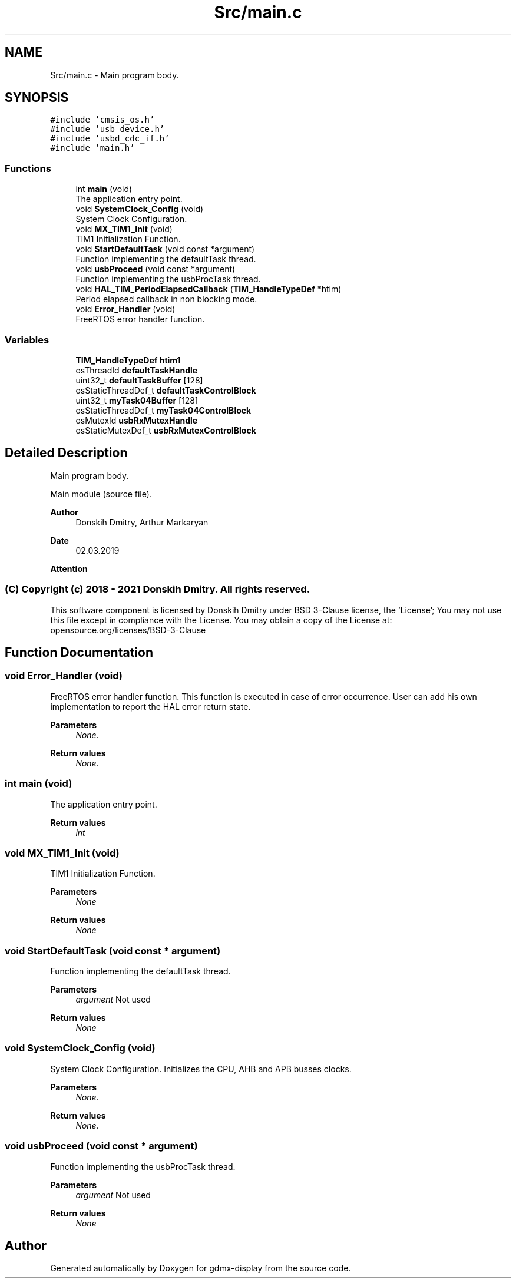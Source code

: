 .TH "Src/main.c" 3 "Mon May 24 2021" "gdmx-display" \" -*- nroff -*-
.ad l
.nh
.SH NAME
Src/main.c \- Main program body\&.  

.SH SYNOPSIS
.br
.PP
\fC#include 'cmsis_os\&.h'\fP
.br
\fC#include 'usb_device\&.h'\fP
.br
\fC#include 'usbd_cdc_if\&.h'\fP
.br
\fC#include 'main\&.h'\fP
.br

.SS "Functions"

.in +1c
.ti -1c
.RI "int \fBmain\fP (void)"
.br
.RI "The application entry point\&. "
.ti -1c
.RI "void \fBSystemClock_Config\fP (void)"
.br
.RI "System Clock Configuration\&. "
.ti -1c
.RI "void \fBMX_TIM1_Init\fP (void)"
.br
.RI "TIM1 Initialization Function\&. "
.ti -1c
.RI "void \fBStartDefaultTask\fP (void const *argument)"
.br
.RI "Function implementing the defaultTask thread\&. "
.ti -1c
.RI "void \fBusbProceed\fP (void const *argument)"
.br
.RI "Function implementing the usbProcTask thread\&. "
.ti -1c
.RI "void \fBHAL_TIM_PeriodElapsedCallback\fP (\fBTIM_HandleTypeDef\fP *htim)"
.br
.RI "Period elapsed callback in non blocking mode\&. "
.ti -1c
.RI "void \fBError_Handler\fP (void)"
.br
.RI "FreeRTOS error handler function\&. "
.in -1c
.SS "Variables"

.in +1c
.ti -1c
.RI "\fBTIM_HandleTypeDef\fP \fBhtim1\fP"
.br
.ti -1c
.RI "osThreadId \fBdefaultTaskHandle\fP"
.br
.ti -1c
.RI "uint32_t \fBdefaultTaskBuffer\fP [128]"
.br
.ti -1c
.RI "osStaticThreadDef_t \fBdefaultTaskControlBlock\fP"
.br
.ti -1c
.RI "uint32_t \fBmyTask04Buffer\fP [128]"
.br
.ti -1c
.RI "osStaticThreadDef_t \fBmyTask04ControlBlock\fP"
.br
.ti -1c
.RI "osMutexId \fBusbRxMutexHandle\fP"
.br
.ti -1c
.RI "osStaticMutexDef_t \fBusbRxMutexControlBlock\fP"
.br
.in -1c
.SH "Detailed Description"
.PP 
Main program body\&. 

Main module (source file)\&. 
.PP
\fBAuthor\fP
.RS 4
Donskih Dmitry, Arthur Markaryan 
.RE
.PP
\fBDate\fP
.RS 4
02\&.03\&.2019
.RE
.PP
\fBAttention\fP
.RS 4
.RE
.PP
.SS "(C) Copyright (c) 2018 - 2021 Donskih Dmitry\&. All rights reserved\&."
.PP
This software component is licensed by Donskih Dmitry under BSD 3-Clause license, the 'License'; You may not use this file except in compliance with the License\&. You may obtain a copy of the License at: opensource\&.org/licenses/BSD-3-Clause 
.SH "Function Documentation"
.PP 
.SS "void Error_Handler (void)"

.PP
FreeRTOS error handler function\&. This function is executed in case of error occurrence\&. User can add his own implementation to report the HAL error return state\&. 
.PP
\fBParameters\fP
.RS 4
\fINone\&.\fP 
.RE
.PP
\fBReturn values\fP
.RS 4
\fINone\&.\fP 
.RE
.PP

.SS "int main (void)"

.PP
The application entry point\&. 
.PP
\fBReturn values\fP
.RS 4
\fIint\fP 
.RE
.PP

.SS "void MX_TIM1_Init (void)"

.PP
TIM1 Initialization Function\&. 
.PP
\fBParameters\fP
.RS 4
\fINone\fP 
.RE
.PP
\fBReturn values\fP
.RS 4
\fINone\fP 
.RE
.PP

.SS "void StartDefaultTask (void const * argument)"

.PP
Function implementing the defaultTask thread\&. 
.PP
\fBParameters\fP
.RS 4
\fIargument\fP Not used 
.RE
.PP
\fBReturn values\fP
.RS 4
\fINone\fP 
.RE
.PP

.SS "void SystemClock_Config (void)"

.PP
System Clock Configuration\&. Initializes the CPU, AHB and APB busses clocks\&. 
.PP
\fBParameters\fP
.RS 4
\fINone\&.\fP 
.RE
.PP
\fBReturn values\fP
.RS 4
\fINone\&.\fP 
.RE
.PP

.SS "void usbProceed (void const * argument)"

.PP
Function implementing the usbProcTask thread\&. 
.PP
\fBParameters\fP
.RS 4
\fIargument\fP Not used 
.RE
.PP
\fBReturn values\fP
.RS 4
\fINone\fP 
.RE
.PP

.SH "Author"
.PP 
Generated automatically by Doxygen for gdmx-display from the source code\&.
